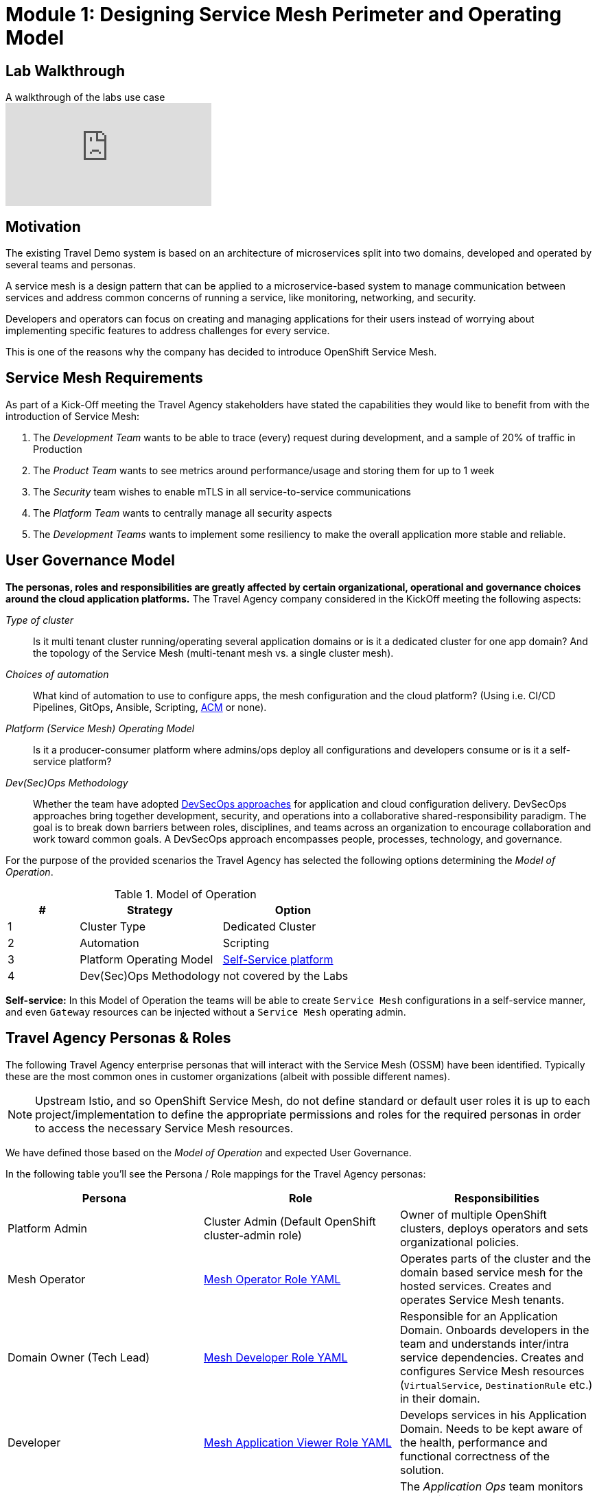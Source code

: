 # Module 1: Designing Service Mesh Perimeter and Operating Model

## Lab Walkthrough

ifdef::env-github[]
image:https://img.youtube.com/vi/qSAa4iY3Xa0/maxresdefault.jpg[link=https://youtu.be/qSAa4iY3Xa0]
endif::[]

.A walkthrough of the labs use case
ifndef::env-github[]
video::qSAa4iY3Xa0[youtube,list=PLZjCciga0z5w6PiJKl2P8UJKdG0cEXKcz]
endif::[]

== Motivation

The existing Travel Demo system is based on an architecture of microservices split into two domains, developed and operated by several teams and personas.

A service mesh is a design pattern that can be applied to a microservice-based system to manage communication between services and address common concerns of running a service, like monitoring, networking, and security.

Developers and operators can focus on creating and managing applications for their users instead of worrying about implementing specific features to address challenges for every service.

This is one of the reasons why the company has decided to introduce OpenShift Service Mesh.

== Service Mesh Requirements

As part of a Kick-Off meeting the Travel Agency stakeholders have stated the capabilities they would like to benefit from with the introduction of Service Mesh:

. The _Development Team_ wants to be able to trace (every) request during development, and a sample of 20% of traffic in Production
. The _Product Team_ wants to see metrics around performance/usage and storing them for up to 1 week
. The _Security_ team wishes to enable mTLS in all service-to-service communications
. The _Platform Team_ wants to centrally manage all security aspects
. The _Development Teams_ wants to implement some resiliency to make the overall application more stable and reliable.

== User Governance Model

*The personas, roles and responsibilities are greatly affected by certain organizational, operational and governance choices around the cloud application platforms.* The Travel Agency company considered in the KickOff meeting the following aspects:

_Type of cluster_::

Is it multi tenant cluster running/operating several application domains or is it a dedicated cluster for one app domain? And the topology of the Service Mesh (multi-tenant mesh vs. a single cluster mesh).

_Choices of automation_::

What kind of automation to use to configure apps, the mesh configuration and the cloud platform? (Using i.e. CI/CD Pipelines, GitOps, Ansible, Scripting, link:https://www.redhat.com/en/technologies/management/advanced-cluster-management[ACM,window=_blank] or none).

_Platform (Service Mesh) Operating Model_::

Is it a producer-consumer platform  where admins/ops deploy all configurations and developers consume or is it a self-service platform?

_Dev(Sec)Ops Methodology_::

Whether the team have adopted link:https://www.redhat.com/en/topics/security/devsecops/approach[DevSecOps approaches,window=_blank] for application and cloud configuration delivery. DevSecOps approaches bring together development, security, and operations into a collaborative shared-responsibility paradigm. The goal is to break down barriers between roles, disciplines, and teams across an organization to encourage collaboration and work toward common goals. A DevSecOps approach encompasses people, processes, technology, and governance.

For the purpose of the provided scenarios the Travel Agency has selected the following options determining the _Model of Operation_.

[cols="2,4,4"]
.Model of Operation
|===
|# |Strategy |Option

| 1 | Cluster Type | Dedicated Cluster

| 2 | Automation | Scripting

| 3 | Platform Operating Model | <<sidenote2,Self-Service platform>>

| 4 | Dev(Sec)Ops Methodology | not covered by the Labs

|===

[[sidenote2]]
*Self-service:* In this Model of Operation the teams will be able to create `Service Mesh` configurations in a self-service manner, and even `Gateway` resources can be injected without a `Service Mesh` operating admin.

== Travel Agency Personas & Roles

The following Travel Agency enterprise personas that will interact with the Service Mesh (OSSM) have been identified. Typically these are the most common ones in customer organizations (albeit with possible different names).

[NOTE]
====
Upstream Istio, and so OpenShift Service Mesh, do not define standard or default user roles it is up to each project/implementation to define the appropriate permissions and roles for the required personas in order to access the necessary Service Mesh resources.
====

We have defined those based on the _Model of Operation_ and expected User Governance.

In the following table you’ll see the Persona / Role mappings for the Travel Agency personas:

|===
|*Persona*|*Role*|*Responsibilities*

|Platform Admin|Cluster Admin (Default OpenShift cluster-admin role)|Owner of multiple OpenShift clusters, deploys operators and sets organizational policies.
|Mesh Operator|link:https://github.com/redhat-gpte-devopsautomation/ossm-labs/blob/helm/helm/bootstrap/templates/clusterroles.yaml#L5[Mesh Operator Role YAML,window=_blank]|Operates parts of the cluster and the domain based service mesh for the hosted services. Creates and operates Service Mesh tenants.
|Domain Owner (Tech Lead)|link:https://github.com/redhat-gpte-devopsautomation/ossm-labs/blob/helm/helm/bootstrap/templates/clusterroles.yaml#L142[Mesh Developer Role YAML,window=_blank]|Responsible for an Application Domain. Onboards developers in the team and understands inter/intra service dependencies. Creates and configures Service Mesh resources (`VirtualService`, `DestinationRule` etc.) in their domain.
|Developer|link:https://github.com/redhat-gpte-devopsautomation/ossm-labs/blob/helm/helm/bootstrap/templates/clusterroles.yaml#L275[Mesh Application Viewer Role YAML,window=_blank]|Develops services in his Application Domain. Needs to be kept aware of the health, performance and functional correctness of the solution.
|Application Ops Team|link:https://github.com/redhat-gpte-devopsautomation/ossm-labs/blob/helm/helm/bootstrap/templates/clusterroles.yaml#L142[Mesh Developer Role YAML,window=_blank]|The _Application Ops_ team monitors and maintains the running applications in the deployed cluster and within the domain hosted mesh (OSSM tenant), including extracting logs, executing commands to verify state, and troubleshooting in higher (non-development) environments
|Product Owner|link:https://github.com/redhat-gpte-devopsautomation/ossm-labs/blob/helm/helm/bootstrap/templates/clusterroles.yaml#L275[Mesh Application Viewer Role YAML,window=_blank]|The Product Owner needs to be aware of the health, usage, cost as well as other metrics around the business domain of the solution.
|===

[NOTE]
====
The `Mesh Operator`, `Mesh Application Viewer` and `Mesh Developer` Roles have been pre created for this Lab and `Rolebinding` has been added for each user (see links on the table below).
====

== User/Role/Persona Mapping for the DEV environment

[NOTE]
====
For this Lab all the required OpenShift users for the identified personas have been pre-created and mapped to the corresponding roles.
====

The table below shows the User/Role/Persona Mapping for the Travel Agency DEV environment:

[cols="1,4,2,3"]
.Users created in `DEV` Environment
|===
|Name |Enterprise Persona |Role Bindings |Namespace

| emma | Mesh Operator |  link:https://github.com/redhat-gpte-devopsautomation/ossm-labs/blob/helm/helm/ossm/templates/dev/rolebindings-emma.yaml[Rolebindings,window=_blank] | `dev-istio-system`

| cristina | Travel Portal Domain Owner (Tech Lead)  | link:https://github.com/redhat-gpte-devopsautomation/ossm-labs/blob/helm/helm/ossm/templates/dev/rolebindings-cristina.yaml[Rolebindings,window=_blank] | `dev-travel-portal`, `dev-travel-control`

| farid | Travel Services Domain Owner (Tech Lead)  | link:https://github.com/redhat-gpte-devopsautomation/ossm-labs/blob/helm/helm/ossm/templates/dev/rolebindings-farid.yaml[Rolebindings,window=_blank] | `dev-travel-agency`

| john | Developer (TP) | link:https://github.com/redhat-gpte-devopsautomation/ossm-labs/blob/helm/helm/ossm/templates/dev/rolebindings-john.yaml[Rolebindings,window=_blank] | `dev-travel-portal`, `dev-travel-control`

| mia | Developer (TS) | link:https://github.com/redhat-gpte-devopsautomation/ossm-labs/blob/helm/helm/ossm/templates/dev/rolebindings-mia.yaml[Rolebindings,window=_blank] | `dev-travel-agency`

| mus | Product Owner | link:https://github.com/redhat-gpte-devopsautomation/ossm-labs/blob/helm/helm/ossm/templates/dev/rolebindings-mus.yaml[Rolebindings,window=_blank] | `dev-travel-portal`, `dev-travel-control`, `dev-travel-agency`

|===

